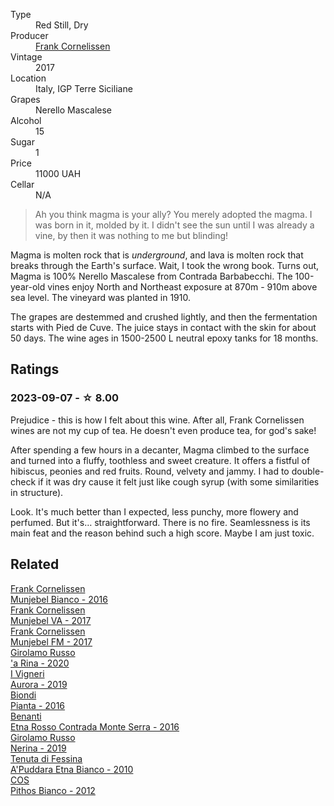 #+attr_html: :class wine-main-image
[[file:/images/bd/ee0912-7a56-49ed-a1e0-b0c4b7ede659/2023-09-08-10-35-02-DFA4AEA0-FCBB-4486-AB5C-E3631FAE6060-1-105-c@512.webp]]

- Type :: Red Still, Dry
- Producer :: [[barberry:/producers/1dcb5f50-069b-4f63-9810-3b1c2b0a8ed8][Frank Cornelissen]]
- Vintage :: 2017
- Location :: Italy, IGP Terre Siciliane
- Grapes :: Nerello Mascalese
- Alcohol :: 15
- Sugar :: 1
- Price :: 11000 UAH
- Cellar :: N/A

#+begin_quote
Ah you think magma is your ally? You merely adopted the magma. I was born in it, molded by it. I didn't see the sun until I was already a vine, by then it was nothing to me but blinding!
#+end_quote

Magma is molten rock that is /underground/, and lava is molten rock that breaks through the Earth's surface. Wait, I took the wrong book. Turns out, Magma is 100% Nerello Mascalese from Contrada Barbabecchi. The 100-year-old vines enjoy North and Northeast exposure at 870m - 910m above sea level. The vineyard was planted in 1910.

The grapes are destemmed and crushed lightly, and then the fermentation starts with Pied de Cuve. The juice stays in contact with the skin for about 50 days. The wine ages in 1500-2500 L neutral epoxy tanks for 18 months.

** Ratings

*** 2023-09-07 - ☆ 8.00

Prejudice - this is how I felt about this wine. After all, Frank Cornelissen wines are not my cup of tea. He doesn't even produce tea, for god's sake!

After spending a few hours in a decanter, Magma climbed to the surface and turned into a fluffy, toothless and sweet creature. It offers a fistful of hibiscus, peonies and red fruits. Round, velvety and jammy. I had to double-check if it was dry cause it felt just like cough syrup (with some similarities in structure).

Look. It's much better than I expected, less punchy, more flowery and perfumed. But it's... straightforward. There is no fire. Seamlessness is its main feat and the reason behind such a high score. Maybe I am just toxic.

** Related

#+begin_export html
<div class="flex-container">
  <a class="flex-item flex-item-left" href="/wines/33560580-ef8c-4016-88e3-c2cc36d554f0.html">
    <img class="flex-bottle" src="/images/33/560580-ef8c-4016-88e3-c2cc36d554f0/2023-05-28-10-44-22-0EA4CDD9-A183-458F-99CC-15B886ED078C-1-105-c@512.webp"></img>
    <section class="h">Frank Cornelissen</section>
    <section class="h text-bolder">Munjebel Bianco - 2016</section>
  </a>

  <a class="flex-item flex-item-right" href="/wines/72499131-58aa-4bdb-8956-38f3fb189c90.html">
    <img class="flex-bottle" src="/images/72/499131-58aa-4bdb-8956-38f3fb189c90/2022-09-03-16-10-54-27FD1C4A-5733-4A26-986B-509718202E9D-1-105-c@512.webp"></img>
    <section class="h">Frank Cornelissen</section>
    <section class="h text-bolder">Munjebel VA - 2017</section>
  </a>

  <a class="flex-item flex-item-left" href="/wines/a832277a-746d-415b-9ddf-bb8beec059f8.html">
    <img class="flex-bottle" src="/images/a8/32277a-746d-415b-9ddf-bb8beec059f8/2020-11-15-11-07-47-694ED078-49BA-463D-AAFC-55A284499B95-1-105-c@512.webp"></img>
    <section class="h">Frank Cornelissen</section>
    <section class="h text-bolder">Munjebel FM - 2017</section>
  </a>

  <a class="flex-item flex-item-right" href="/wines/31191255-35aa-4eca-bac3-0f330492bc41.html">
    <img class="flex-bottle" src="/images/31/191255-35aa-4eca-bac3-0f330492bc41/2023-09-08-10-41-32-DDD1FFAC-7E4C-4D8C-A049-7B23F0018EE3-1-105-c@512.webp"></img>
    <section class="h">Girolamo Russo</section>
    <section class="h text-bolder">'a Rina - 2020</section>
  </a>

  <a class="flex-item flex-item-left" href="/wines/7255156f-7c94-489d-99c3-8ad58578a1df.html">
    <img class="flex-bottle" src="/images/72/55156f-7c94-489d-99c3-8ad58578a1df/2023-09-08-10-35-54-6F0D6232-C08B-47F3-A863-46B70C204FF4-1-105-c@512.webp"></img>
    <section class="h">I Vigneri</section>
    <section class="h text-bolder">Aurora - 2019</section>
  </a>

  <a class="flex-item flex-item-right" href="/wines/7e5da588-065f-413e-b9e2-a6540a082a8e.html">
    <img class="flex-bottle" src="/images/7e/5da588-065f-413e-b9e2-a6540a082a8e/2023-09-08-10-38-54-814DF0F1-61AD-4429-B4E5-FEE78A3DC145-1-105-c@512.webp"></img>
    <section class="h">Biondi</section>
    <section class="h text-bolder">Pianta - 2016</section>
  </a>

  <a class="flex-item flex-item-left" href="/wines/b8803c15-f4ac-4fe4-9b7d-0c1c02cedc84.html">
    <img class="flex-bottle" src="/images/b8/803c15-f4ac-4fe4-9b7d-0c1c02cedc84/2023-09-08-10-43-42-B44CE3CA-69B3-4AFD-8F7F-E9789639A4D0-1-105-c@512.webp"></img>
    <section class="h">Benanti</section>
    <section class="h text-bolder">Etna Rosso Contrada Monte Serra - 2016</section>
  </a>

  <a class="flex-item flex-item-right" href="/wines/ed73cfa5-b2a1-4237-9eb7-e40202f66443.html">
    <img class="flex-bottle" src="/images/ed/73cfa5-b2a1-4237-9eb7-e40202f66443/2021-07-22-09-11-31-DEAEC421-4396-4C5A-965F-568E22558612-1-105-c@512.webp"></img>
    <section class="h">Girolamo Russo</section>
    <section class="h text-bolder">Nerina - 2019</section>
  </a>

  <a class="flex-item flex-item-left" href="/wines/f29ce812-d84b-48fb-b0bb-c8e85e092719.html">
    <img class="flex-bottle" src="/images/f2/9ce812-d84b-48fb-b0bb-c8e85e092719/2023-09-08-10-35-33-AC5181AC-852B-4E7A-A997-36E55DCBEB87-1-105-c@512.webp"></img>
    <section class="h">Tenuta di Fessina</section>
    <section class="h text-bolder">A'Puddara Etna Bianco - 2010</section>
  </a>

  <a class="flex-item flex-item-right" href="/wines/f7795b1b-bbbf-42d4-888f-19ae004bb5e8.html">
    <img class="flex-bottle" src="/images/f7/795b1b-bbbf-42d4-888f-19ae004bb5e8/2023-01-20-14-38-54-IMG-4487@512.webp"></img>
    <section class="h">COS</section>
    <section class="h text-bolder">Pithos Bianco - 2012</section>
  </a>

</div>
#+end_export
